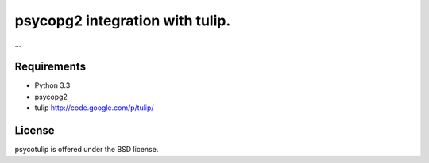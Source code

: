 psycopg2 integration with tulip.
================================

...

Requirements
------------

- Python 3.3

- psycopg2

- tulip http://code.google.com/p/tulip/


License
-------

psycotulip is offered under the BSD license.
